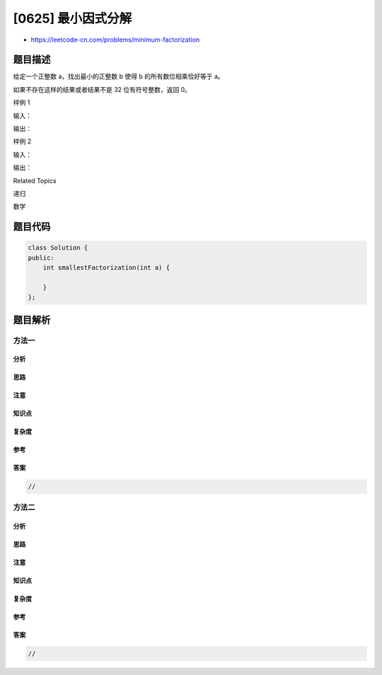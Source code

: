 [0625] 最小因式分解
===================

-  https://leetcode-cn.com/problems/minimum-factorization

题目描述
--------

.. raw:: html

   <p>

给定一个正整数 a，找出最小的正整数 b 使得 b 的所有数位相乘恰好等于 a。

.. raw:: html

   </p>

.. raw:: html

   <p>

如果不存在这样的结果或者结果不是 32 位有符号整数，返回 0。

.. raw:: html

   </p>

.. raw:: html

   <p>

 

.. raw:: html

   </p>

.. raw:: html

   <p>

样例 1

.. raw:: html

   </p>

.. raw:: html

   <p>

输入：

.. raw:: html

   </p>

.. raw:: html

   <pre>48 
   </pre>

.. raw:: html

   <p>

输出：

.. raw:: html

   </p>

.. raw:: html

   <pre>68</pre>

.. raw:: html

   <p>

 

.. raw:: html

   </p>

.. raw:: html

   <p>

样例 2

.. raw:: html

   </p>

.. raw:: html

   <p>

输入：

.. raw:: html

   </p>

.. raw:: html

   <pre>15
   </pre>

.. raw:: html

   <p>

输出：

.. raw:: html

   </p>

.. raw:: html

   <pre>35</pre>

.. raw:: html

   <p>

 

.. raw:: html

   </p>

.. raw:: html

   <div>

.. raw:: html

   <div>

Related Topics

.. raw:: html

   </div>

.. raw:: html

   <div>

.. raw:: html

   <li>

递归

.. raw:: html

   </li>

.. raw:: html

   <li>

数学

.. raw:: html

   </li>

.. raw:: html

   </div>

.. raw:: html

   </div>

题目代码
--------

.. code:: cpp

    class Solution {
    public:
        int smallestFactorization(int a) {

        }
    };

题目解析
--------

方法一
~~~~~~

分析
^^^^

思路
^^^^

注意
^^^^

知识点
^^^^^^

复杂度
^^^^^^

参考
^^^^

答案
^^^^

.. code:: cpp

    //

方法二
~~~~~~

分析
^^^^

思路
^^^^

注意
^^^^

知识点
^^^^^^

复杂度
^^^^^^

参考
^^^^

答案
^^^^

.. code:: cpp

    //

